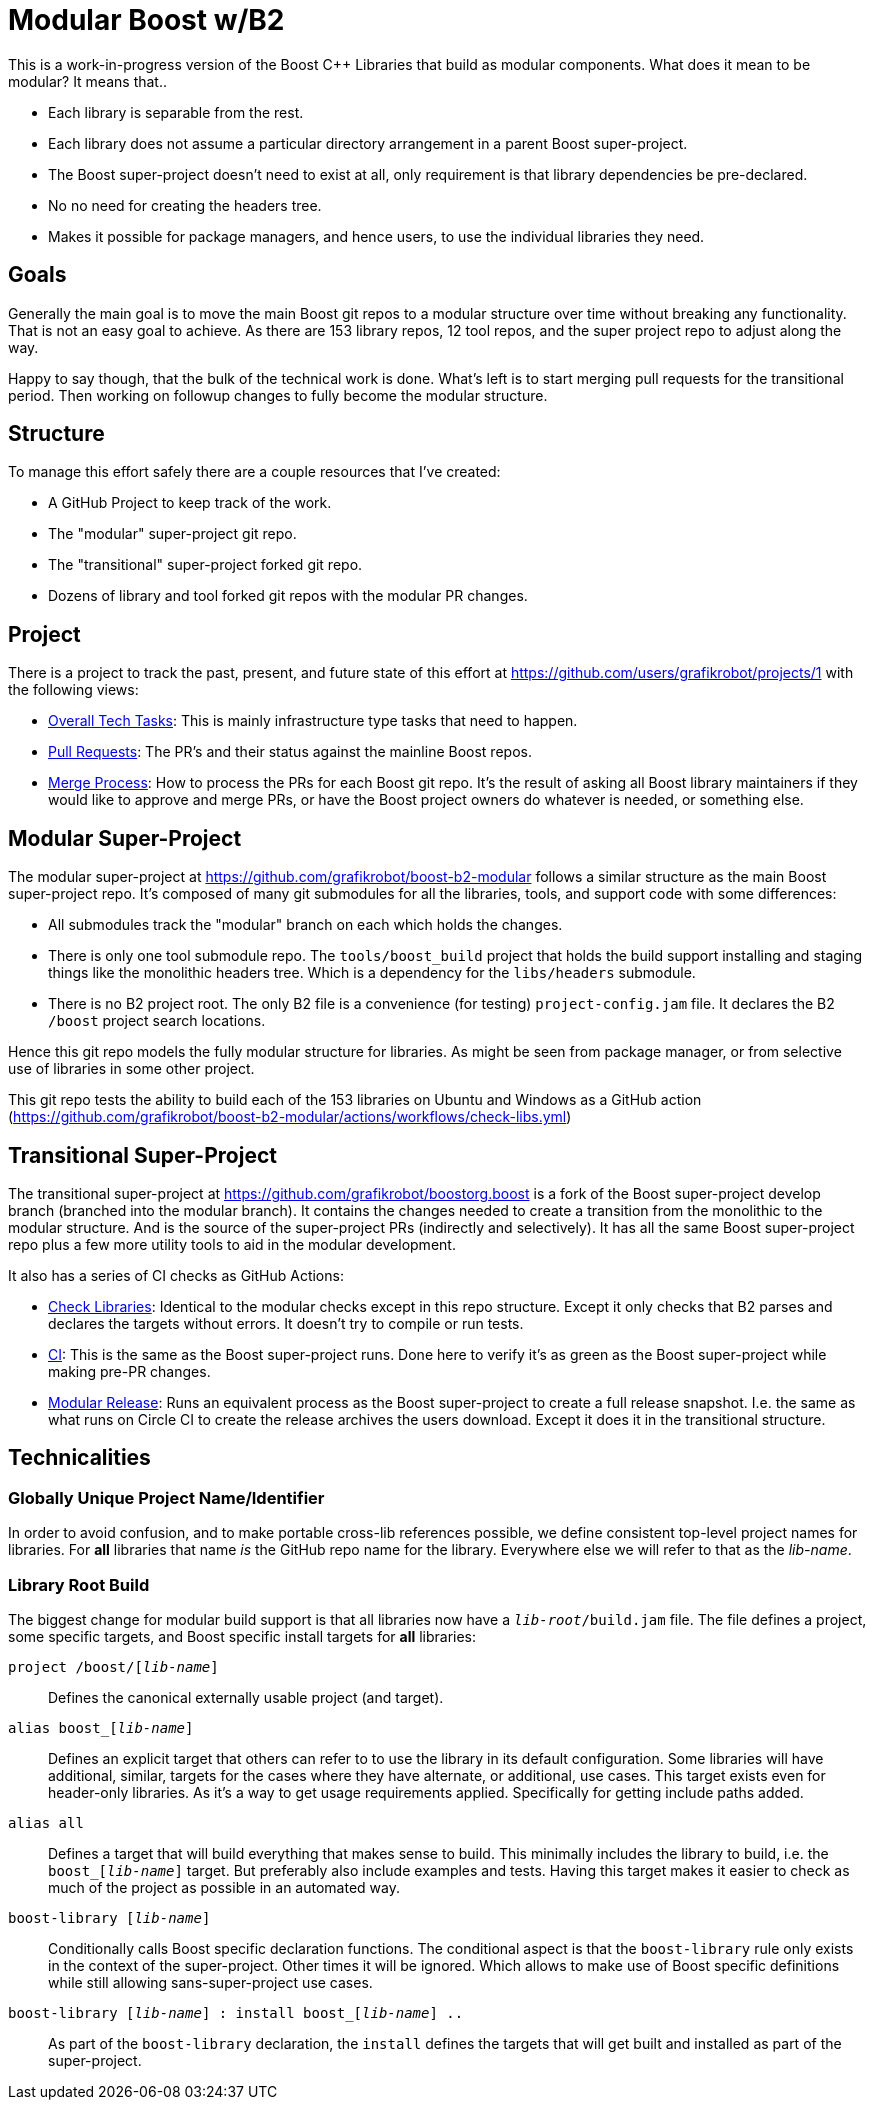= Modular Boost w/B2

This is a work-in-progress version of the Boost {CPP} Libraries that build as
modular components. What does it mean to be modular? It means that..

* Each library is separable from the rest.
* Each library does not assume a particular directory arrangement in a parent
  Boost super-project.
* The Boost super-project doesn't need to exist at all, only requirement is that
  library dependencies be pre-declared.
* No no need for creating the headers tree.
* Makes it possible for package managers, and hence users, to use the individual
  libraries they need.

== Goals

Generally the main goal is to move the main Boost git repos to a modular
structure over time without breaking any functionality. That is not an easy goal
to achieve. As there are 153 library repos, 12 tool repos, and the super project
repo to adjust along the way.

Happy to say though, that the bulk of the technical work is done. What's left
is to start merging pull requests for the transitional period. Then working on
followup changes to fully become the modular structure.

== Structure

To manage this effort safely there are a couple resources that I've created:

* A GitHub Project to keep track of the work.
* The "modular" super-project git repo.
* The "transitional" super-project forked git repo.
* Dozens of library and tool forked git repos with the modular PR changes.

== Project

There is a project to track the past, present, and future state of this effort
at https://github.com/users/grafikrobot/projects/1 with the following views:

* https://github.com/users/grafikrobot/projects/1/views/1[Overall Tech Tasks]:
This is mainly infrastructure type tasks that need to happen.

* https://github.com/users/grafikrobot/projects/1/views/2[Pull Requests]: The
PR's and their status against the mainline Boost repos.

* https://github.com/users/grafikrobot/projects/1/views/6[Merge Process]: How
to process the PRs for each Boost git repo. It's the result of asking all Boost
library maintainers if they would like to approve and merge PRs, or have the
Boost project owners do whatever is needed, or something else.

== Modular Super-Project

The modular super-project at https://github.com/grafikrobot/boost-b2-modular
follows a similar structure as the main Boost super-project repo.
It's composed of many git submodules for all the libraries, tools, and support
code with some differences:

* All submodules track the "modular" branch on each which holds the changes.

* There is only one tool submodule repo. The `tools/boost_build` project that
holds the build support installing and staging things like the monolithic
headers tree. Which is a dependency for the `libs/headers` submodule.

* There is no B2 project root. The only B2 file is a convenience (for testing)
`project-config.jam` file. It declares the B2 `/boost` project search locations.

Hence this git repo models the fully modular structure for libraries. As might
be seen from package manager, or from selective use of libraries in some other
project.

This git repo tests the ability to build each of the 153 libraries on Ubuntu
and Windows as a GitHub action
(https://github.com/grafikrobot/boost-b2-modular/actions/workflows/check-libs.yml)

== Transitional Super-Project

The transitional super-project at https://github.com/grafikrobot/boostorg.boost
is a fork of the Boost super-project develop branch (branched into the modular
branch). It contains the changes needed to create a transition from the
monolithic to the modular structure. And is the source of the super-project
PRs (indirectly and selectively). It has all the same Boost super-project
repo plus a few more utility tools to aid in the modular development.

It also has a series of CI checks as GitHub Actions:

* https://github.com/grafikrobot/boostorg.boost/actions/workflows/modular-check-libs.yml[Check Libraries]:
Identical to the modular checks except in this repo structure. Except it only
checks that B2 parses and declares the targets without errors. It doesn't try
to compile or run tests.

* https://github.com/grafikrobot/boostorg.boost/actions/workflows/ci.yml[CI]:
This is the same as the Boost super-project runs. Done here to verify it's as
green as the Boost super-project while making pre-PR changes.

* https://github.com/grafikrobot/boostorg.boost/actions/workflows/modular-release.yml[Modular Release]:
Runs an equivalent process as the Boost super-project to create a full release
snapshot. I.e. the same as what runs on Circle CI to create the release archives
the users download. Except it does it in the transitional structure.

== Technicalities

=== Globally Unique Project Name/Identifier

In order to avoid confusion, and to make portable cross-lib references possible,
we define consistent top-level project names for libraries. For *all* libraries
that name _is_ the GitHub repo name for the library. Everywhere else we will
refer to that as the _lib-name_.

=== Library Root Build

The biggest change for modular build support is that all libraries now have a
`_lib-root_/build.jam` file. The file defines a project, some specific targets,
and Boost specific install targets for *all* libraries:

`project /boost/[_lib-name_]`::
    Defines the canonical externally usable project (and target).

`alias boost_[_lib-name_]`::
    Defines an explicit target that others can refer to to use the library in
    its default configuration. Some libraries will have additional, similar,
    targets for the cases where they have alternate, or additional, use cases.
    This target exists even for header-only libraries. As it's a way to get
    usage requirements applied. Specifically for getting include paths added.

`alias all`::
    Defines a target that will build everything that makes sense to build. This
    minimally includes the library to build, i.e. the `boost_[_lib-name_]`
    target. But preferably also include examples and tests. Having this target
    makes it easier to check as much of the project as possible in an automated
    way.

`boost-library [_lib-name_]`::
    Conditionally calls Boost specific declaration functions. The conditional
    aspect is that the `boost-library` rule only exists in the context of the
    super-project. Other times it will be ignored. Which allows to make use
    of Boost specific definitions while still allowing sans-super-project use
    cases.

`boost-library [_lib-name_] : install boost_[_lib-name_] ..`::
    As part of the `boost-library` declaration, the `install` defines the
    targets that will get built and installed as part of the super-project.
